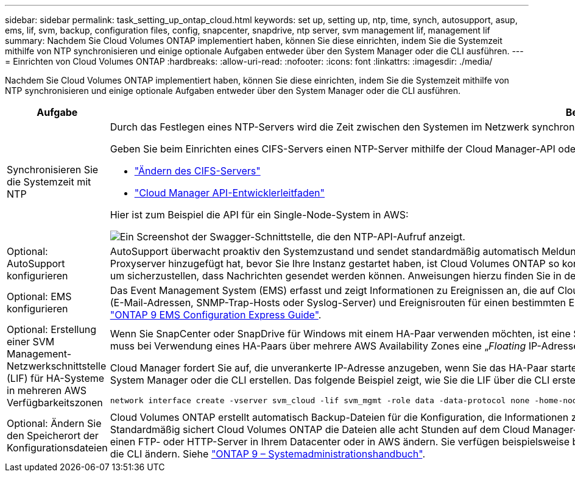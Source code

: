 ---
sidebar: sidebar 
permalink: task_setting_up_ontap_cloud.html 
keywords: set up, setting up, ntp, time, synch, autosupport, asup, ems, lif, svm, backup, configuration files, config, snapcenter, snapdrive, ntp server, svm management lif, management lif 
summary: Nachdem Sie Cloud Volumes ONTAP implementiert haben, können Sie diese einrichten, indem Sie die Systemzeit mithilfe von NTP synchronisieren und einige optionale Aufgaben entweder über den System Manager oder die CLI ausführen. 
---
= Einrichten von Cloud Volumes ONTAP
:hardbreaks:
:allow-uri-read: 
:nofooter: 
:icons: font
:linkattrs: 
:imagesdir: ./media/


[role="lead"]
Nachdem Sie Cloud Volumes ONTAP implementiert haben, können Sie diese einrichten, indem Sie die Systemzeit mithilfe von NTP synchronisieren und einige optionale Aufgaben entweder über den System Manager oder die CLI ausführen.

[cols="30,70"]
|===
| Aufgabe | Beschreibung 


| Synchronisieren Sie die Systemzeit mit NTP  a| 
Durch das Festlegen eines NTP-Servers wird die Zeit zwischen den Systemen im Netzwerk synchronisiert, wodurch Probleme aufgrund von Zeitunterschieden vermieden werden können.

Geben Sie beim Einrichten eines CIFS-Servers einen NTP-Server mithilfe der Cloud Manager-API oder von der Benutzeroberfläche an.

* link:task_managing_storage.html#modifying-the-cifs-server["Ändern des CIFS-Servers"]
* link:api.html["Cloud Manager API-Entwicklerleitfaden"^]


Hier ist zum Beispiel die API für ein Single-Node-System in AWS:

image:screenshot_ntp_server_api.gif["Ein Screenshot der Swagger-Schnittstelle, die den NTP-API-Aufruf anzeigt."]



| Optional: AutoSupport konfigurieren | AutoSupport überwacht proaktiv den Systemzustand und sendet standardmäßig automatisch Meldungen an den technischen Support von NetApp. Wenn der Kontoadministrator dem Cloud-Manager einen Proxyserver hinzugefügt hat, bevor Sie Ihre Instanz gestartet haben, ist Cloud Volumes ONTAP so konfiguriert, dass er diesen Proxyserver für AutoSupport-Nachrichten verwendet. Sie sollten AutoSupport testen, um sicherzustellen, dass Nachrichten gesendet werden können. Anweisungen hierzu finden Sie in der Hilfe zum System Manager oder in der http://docs.netapp.com/ontap-9/topic/com.netapp.doc.dot-cm-sag/home.html["ONTAP 9 – Systemadministrationshandbuch"^]. 


| Optional: EMS konfigurieren | Das Event Management System (EMS) erfasst und zeigt Informationen zu Ereignissen an, die auf Cloud Volumes ONTAP Systemen auftreten. Um Ereignisbenachrichtigungen zu erhalten, können Sie Ereignisziele (E-Mail-Adressen, SNMP-Trap-Hosts oder Syslog-Server) und Ereignisrouten für einen bestimmten Ereignisschweregrad festlegen. Sie können EMS über die CLI konfigurieren. Anweisungen hierzu finden Sie im http://docs.netapp.com/ontap-9/topic/com.netapp.doc.exp-ems/home.html["ONTAP 9 EMS Configuration Express Guide"^]. 


| Optional: Erstellung einer SVM Management-Netzwerkschnittstelle (LIF) für HA-Systeme in mehreren AWS Verfügbarkeitszonen  a| 
Wenn Sie SnapCenter oder SnapDrive für Windows mit einem HA-Paar verwenden möchten, ist eine Storage Virtual Machine (SVM) Management Network Interface (LIF) erforderlich. Die SVM-Management-LIF muss bei Verwendung eines HA-Paars über mehrere AWS Availability Zones eine „_Floating_ IP-Adresse“ verwenden.

Cloud Manager fordert Sie auf, die unverankerte IP-Adresse anzugeben, wenn Sie das HA-Paar starten. Wenn Sie die IP-Adresse nicht angegeben haben, können Sie die SVM Management-LIF selbst über den System Manager oder die CLI erstellen. Das folgende Beispiel zeigt, wie Sie die LIF über die CLI erstellen:

....
network interface create -vserver svm_cloud -lif svm_mgmt -role data -data-protocol none -home-node cloud-01 -home-port e0a -address 10.0.2.126 -netmask 255.255.255.0 -status-admin up -firewall-policy mgmt
....


| Optional: Ändern Sie den Speicherort der Konfigurationsdateien | Cloud Volumes ONTAP erstellt automatisch Backup-Dateien für die Konfiguration, die Informationen zu den konfigurierbaren Optionen enthalten, die für einen ordnungsgemäßen Betrieb erforderlich sind. Standardmäßig sichert Cloud Volumes ONTAP die Dateien alle acht Stunden auf dem Cloud Manager-Host. Wenn Sie die Backups an einen anderen Speicherort senden möchten, können Sie den Speicherort auf einen FTP- oder HTTP-Server in Ihrem Datacenter oder in AWS ändern. Sie verfügen beispielsweise bereits über einen Backup-Speicherort für Ihre FAS Storage-Systeme. Sie können den Backup-Speicherort über die CLI ändern. Siehe http://docs.netapp.com/ontap-9/topic/com.netapp.doc.dot-cm-sag/home.html["ONTAP 9 – Systemadministrationshandbuch"^]. 
|===